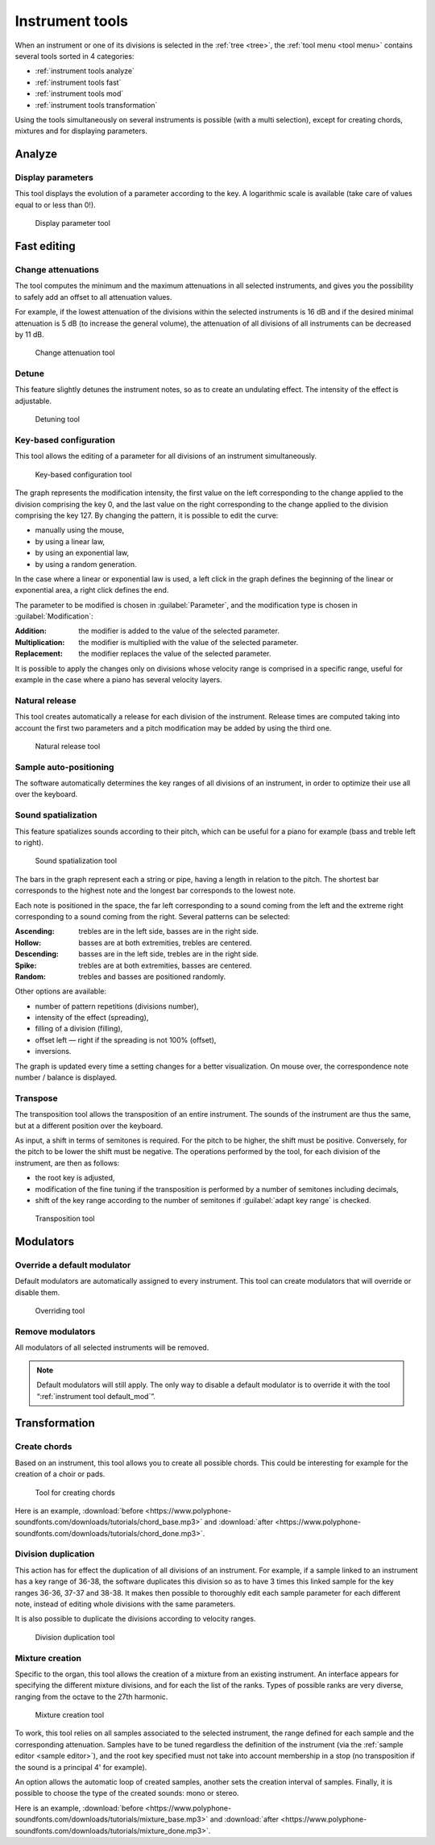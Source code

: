 .. _instrument tools:

Instrument tools
================

When an instrument or one of its divisions is selected in the :ref:`tree <tree>`, the :ref:`tool menu <tool menu>` contains several tools sorted in 4 categories:

* :ref:`instrument tools analyze`
* :ref:`instrument tools fast`
* :ref:`instrument tools mod`
* :ref:`instrument tools transformation`

Using the tools simultaneously on several instruments is possible (with a multi selection), except for creating chords, mixtures and for displaying parameters.


.. _instrument tools analyze:

Analyze
-------


.. _instrument tool display:

Display parameters
^^^^^^^^^^^^^^^^^^

This tool displays the evolution of a parameter according to the key.
A logarithmic scale is available (take care of values equal to or less than 0!).


.. figure:: images/tool_display_parameters.png

   Display parameter tool


.. _instrument tools fast:

Fast editing
------------


.. _instrument tool attenuation:

Change attenuations
^^^^^^^^^^^^^^^^^^^

The tool computes the minimum and the maximum attenuations in all selected instruments, and gives you the possibility to safely add an offset to all attenuation values.

For example, if the lowest attenuation of the divisions within the selected instruments is 16 dB and if the desired minimal attenuation is 5 dB (to increase the general volume), the attenuation of all divisions of all instruments can be decreased by 11 dB.


.. figure:: images/tool_change_attenuation.png

   Change attenuation tool


.. _instrument tool detune:

Detune
^^^^^^

This feature slightly detunes the instrument notes, so as to create an undulating effect.
The intensity of the effect is adjustable.


.. figure:: images/tool_detune.png

   Detuning tool


.. _instrument tool global:

Key-based configuration
^^^^^^^^^^^^^^^^^^^^^^^

This tool allows the editing of a parameter for all divisions of an instrument simultaneously.


.. figure:: images/tool_keybased_configuration.png

   Key-based configuration tool


The graph represents the modification intensity, the first value on the left corresponding to the change applied to the division comprising the key 0, and the last value on the right corresponding to the change applied to the division comprising the key 127.
By changing the pattern, it is possible to edit the curve:

* manually using the mouse,
* by using a linear law,
* by using an exponential law,
* by using a random generation.

In the case where a linear or exponential law is used, a left click in the graph defines the beginning of the linear or exponential area, a right click defines the end.

The parameter to be modified is chosen in :guilabel:`Parameter`, and the modification type is chosen in :guilabel:`Modification`:

:Addition: the modifier is added to the value of the selected parameter.
:Multiplication: the modifier is multiplied with the value of the selected parameter.
:Replacement: the modifier replaces the value of the selected parameter.

It is possible to apply the changes only on divisions whose velocity range is comprised in a specific range, useful for example in the case where a piano has several velocity layers.


.. _instrument tool release:

Natural release
^^^^^^^^^^^^^^^

This tool creates automatically a release for each division of the instrument.
Release times are computed taking into account the first two parameters and a pitch modification may be added by using the third one.


.. figure:: images/tool_natural_release.png

   Natural release tool


.. _instrument tool position:

Sample auto-positioning
^^^^^^^^^^^^^^^^^^^^^^^

The software automatically determines the key ranges of all divisions of an instrument, in order to optimize their use all over the keyboard.


.. _instrument tool spatialization:

Sound spatialization
^^^^^^^^^^^^^^^^^^^^

This feature spatializes sounds according to their pitch, which can be useful for a piano for example (bass and treble left to right).


.. figure:: images/tool_sound_spatialization.png

   Sound spatialization tool


The bars in the graph represent each a string or pipe, having a length in relation to the pitch.
The shortest bar corresponds to the highest note and the longest bar corresponds to the lowest note.

Each note is positioned in the space, the far left corresponding to a sound coming from the left and the extreme right corresponding to a sound coming from the right.
Several patterns can be selected:

:Ascending: trebles are in the left side, basses are in the right side.
:Hollow: basses are at both extremities, trebles are centered.
:Descending: basses are in the left side, trebles are in the right side.
:Spike: trebles are at both extremities, basses are centered.
:Random: trebles and basses are positioned randomly.

Other options are available:

* number of pattern repetitions (divisions number),
* intensity of the effect (spreading),
* filling of a division (filling),
* offset left — right if the spreading is not 100% (offset),
* inversions.

The graph is updated every time a setting changes for a better visualization.
On mouse over, the correspondence note number / balance is displayed.


.. _instrument tool transpose:

Transpose
^^^^^^^^^

The transposition tool allows the transposition of an entire instrument.
The sounds of the instrument are thus the same, but at a different position over the keyboard.

As input, a shift in terms of semitones is required.
For the pitch to be higher, the shift must be positive.
Conversely, for the pitch to be lower the shift must be negative.
The operations performed by the tool, for each division of the instrument, are then as follows:

* the root key is adjusted,
* modification of the fine tuning if the transposition is performed by a number of semitones including decimals,
* shift of the key range according to the number of semitones if :guilabel:`adapt key range` is checked.


.. figure:: images/tool_transpose_inst.png

   Transposition tool


.. _instrument tools mod:

Modulators
----------


.. _instrument tool default_mod:

Override a default modulator
^^^^^^^^^^^^^^^^^^^^^^^^^^^^

Default modulators are automatically assigned to every instrument.
This tool can create modulators that will override or disable them.


.. figure:: images/tool_default_mod.png

   Overriding tool


.. _instrument tool remove_mod:

Remove modulators
^^^^^^^^^^^^^^^^^

All modulators of all selected instruments will be removed.

.. note::
   Default modulators will still apply.
   The only way to disable a default modulator is to override it with the tool “:ref:`instrument tool default_mod`”.


.. _instrument tools transformation:

Transformation
--------------


.. _instrument tool chords:

Create chords
^^^^^^^^^^^^^

Based on an instrument, this tool allows you to create all possible chords.
This could be interesting for example for the creation of a choir or pads.


.. figure:: images/tool_create_chords.png

   Tool for creating chords


Here is an example, :download:`before <https://www.polyphone-soundfonts.com/downloads/tutorials/chord_base.mp3>` and :download:`after <https://www.polyphone-soundfonts.com/downloads/tutorials/chord_done.mp3>`.


.. _instrument tool division:

Division duplication
^^^^^^^^^^^^^^^^^^^^

This action has for effect the duplication of all divisions of an instrument.
For example, if a sample linked to an instrument has a key range of 36-38, the software duplicates this division so as to have 3 times this linked sample for the key ranges 36-36, 37-37 and 38-38.
It makes then possible to thoroughly edit each sample parameter for each different note, instead of editing whole divisions with the same parameters.

It is also possible to duplicate the divisions according to velocity ranges.


.. figure:: images/tool_division_duplication.png

   Division duplication tool


.. _instrument tool mixture:

Mixture creation
^^^^^^^^^^^^^^^^

Specific to the organ, this tool allows the creation of a mixture from an existing instrument.
An interface appears for specifying the different mixture divisions, and for each the list of the ranks.
Types of possible ranks are very diverse, ranging from the octave to the 27th harmonic.


.. figure:: images/tool_mixture.png

   Mixture creation tool


To work, this tool relies on all samples associated to the selected instrument, the range defined for each sample and the corresponding attenuation.
Samples have to be tuned regardless the definition of the instrument (via the :ref:`sample editor <sample editor>`), and the root key specified must not take into account membership in a stop (no transposition if the sound is a principal 4' for example).

An option allows the automatic loop of created samples, another sets the creation interval of samples.
Finally, it is possible to choose the type of the created sounds: mono or stereo.

Here is an example, :download:`before <https://www.polyphone-soundfonts.com/downloads/tutorials/mixture_base.mp3>` and :download:`after <https://www.polyphone-soundfonts.com/downloads/tutorials/mixture_done.mp3>`.
